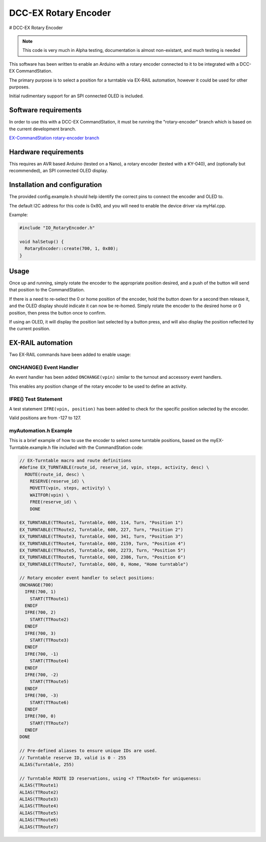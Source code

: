 *********************
DCC-EX Rotary Encoder
*********************

# DCC-EX Rotary Encoder

.. note:: 

  This code is very much in Alpha testing, documentation is almost non-existant, and much testing is needed

This software has been written to enable an Arduino with a rotary encoder connected to it to be integrated with a DCC-EX CommandStation.

The primary purpose is to select a position for a turntable via EX-RAIL automation, however it could be used for other purposes.

Initial rudimentary support for an SPI connected OLED is included.

Software requirements
=====================

In order to use this with a DCC-EX CommandStation, it must be running the "rotary-encoder" branch which is based on the current  development branch.

`EX-CommandStation rotary-encoder branch <https://github.com/DCC-EX/CommandStation-EX/tree/rotary-encoder>`_

Hardware requirements
=====================

This requires an AVR based Arduino (tested on a Nano), a rotary encoder (tested with a KY-040), and (optionally but recommended), an SPI connected OLED display.

Installation and configuration
==============================

The provided config.example.h should help identify the correct pins to connect the encoder and OLED to.

The default I2C address for this code is 0x80, and you will need to enable the device driver via myHal.cpp.

Example:

.. code-block:: cpp
  
  #include "IO_RotaryEncoder.h"

  void halSetup() {
    RotaryEncoder::create(700, 1, 0x80);
  }

Usage
=====

Once up and running, simply rotate the encoder to the appropriate position desired, and a push of the button will send that position to the CommandStation.

If there is a need to re-select the 0 or home position of the encoder, hold the button down for a second then release it, and the OLED display should indicate it can now be re-homed. Simply rotate the encoder to the desired home or 0 position, then press the button once to confirm.

If using an OLED, it will display the position last selected by a button press, and will also display the position reflected by the current position.

EX-RAIL automation
==================

Two EX-RAIL commands have been added to enable usage:

ONCHANGE() Event Handler
------------------------

An event handler has been added ``ONCHANGE(vpin)`` similar to the turnout and accessory event handlers.

This enables any position change of the rotary encoder to be used to define an activity.

IFRE() Test Statement
--------------------- 

A test statement ``IFRE(vpin, position)`` has been added to check for the specific position selected by the encoder.

Valid positions are from -127 to 127.

myAutomation.h Example
----------------------

This is a brief example of how to use the encoder to select some turntable positions, based on the myEX-Turntable.example.h file included with the CommandStation code:

.. code-block:: 

  // EX-Turntable macro and route definitions
  #define EX_TURNTABLE(route_id, reserve_id, vpin, steps, activity, desc) \
    ROUTE(route_id, desc) \
      RESERVE(reserve_id) \
      MOVETT(vpin, steps, activity) \
      WAITFOR(vpin) \
      FREE(reserve_id) \
      DONE

  EX_TURNTABLE(TTRoute1, Turntable, 600, 114, Turn, "Position 1")
  EX_TURNTABLE(TTRoute2, Turntable, 600, 227, Turn, "Position 2")
  EX_TURNTABLE(TTRoute3, Turntable, 600, 341, Turn, "Position 3")
  EX_TURNTABLE(TTRoute4, Turntable, 600, 2159, Turn, "Position 4")
  EX_TURNTABLE(TTRoute5, Turntable, 600, 2273, Turn, "Position 5")
  EX_TURNTABLE(TTRoute6, Turntable, 600, 2386, Turn, "Position 6")
  EX_TURNTABLE(TTRoute7, Turntable, 600, 0, Home, "Home turntable")

  // Rotary encoder event handler to select positions:
  ONCHANGE(700)
    IFRE(700, 1)
      START(TTRoute1)
    ENDIF
    IFRE(700, 2)
      START(TTRoute2)
    ENDIF
    IFRE(700, 3)
      START(TTRoute3)
    ENDIF
    IFRE(700, -1)
      START(TTRoute4)
    ENDIF
    IFRE(700, -2)
      START(TTRoute5)
    ENDIF
    IFRE(700, -3)
      START(TTRoute6)
    ENDIF
    IFRE(700, 0)
      START(TTRoute7)
    ENDIF
  DONE

  // Pre-defined aliases to ensure unique IDs are used.
  // Turntable reserve ID, valid is 0 - 255
  ALIAS(Turntable, 255)

  // Turntable ROUTE ID reservations, using <? TTRouteX> for uniqueness:
  ALIAS(TTRoute1)
  ALIAS(TTRoute2)
  ALIAS(TTRoute3)
  ALIAS(TTRoute4)
  ALIAS(TTRoute5)
  ALIAS(TTRoute6)
  ALIAS(TTRoute7)
